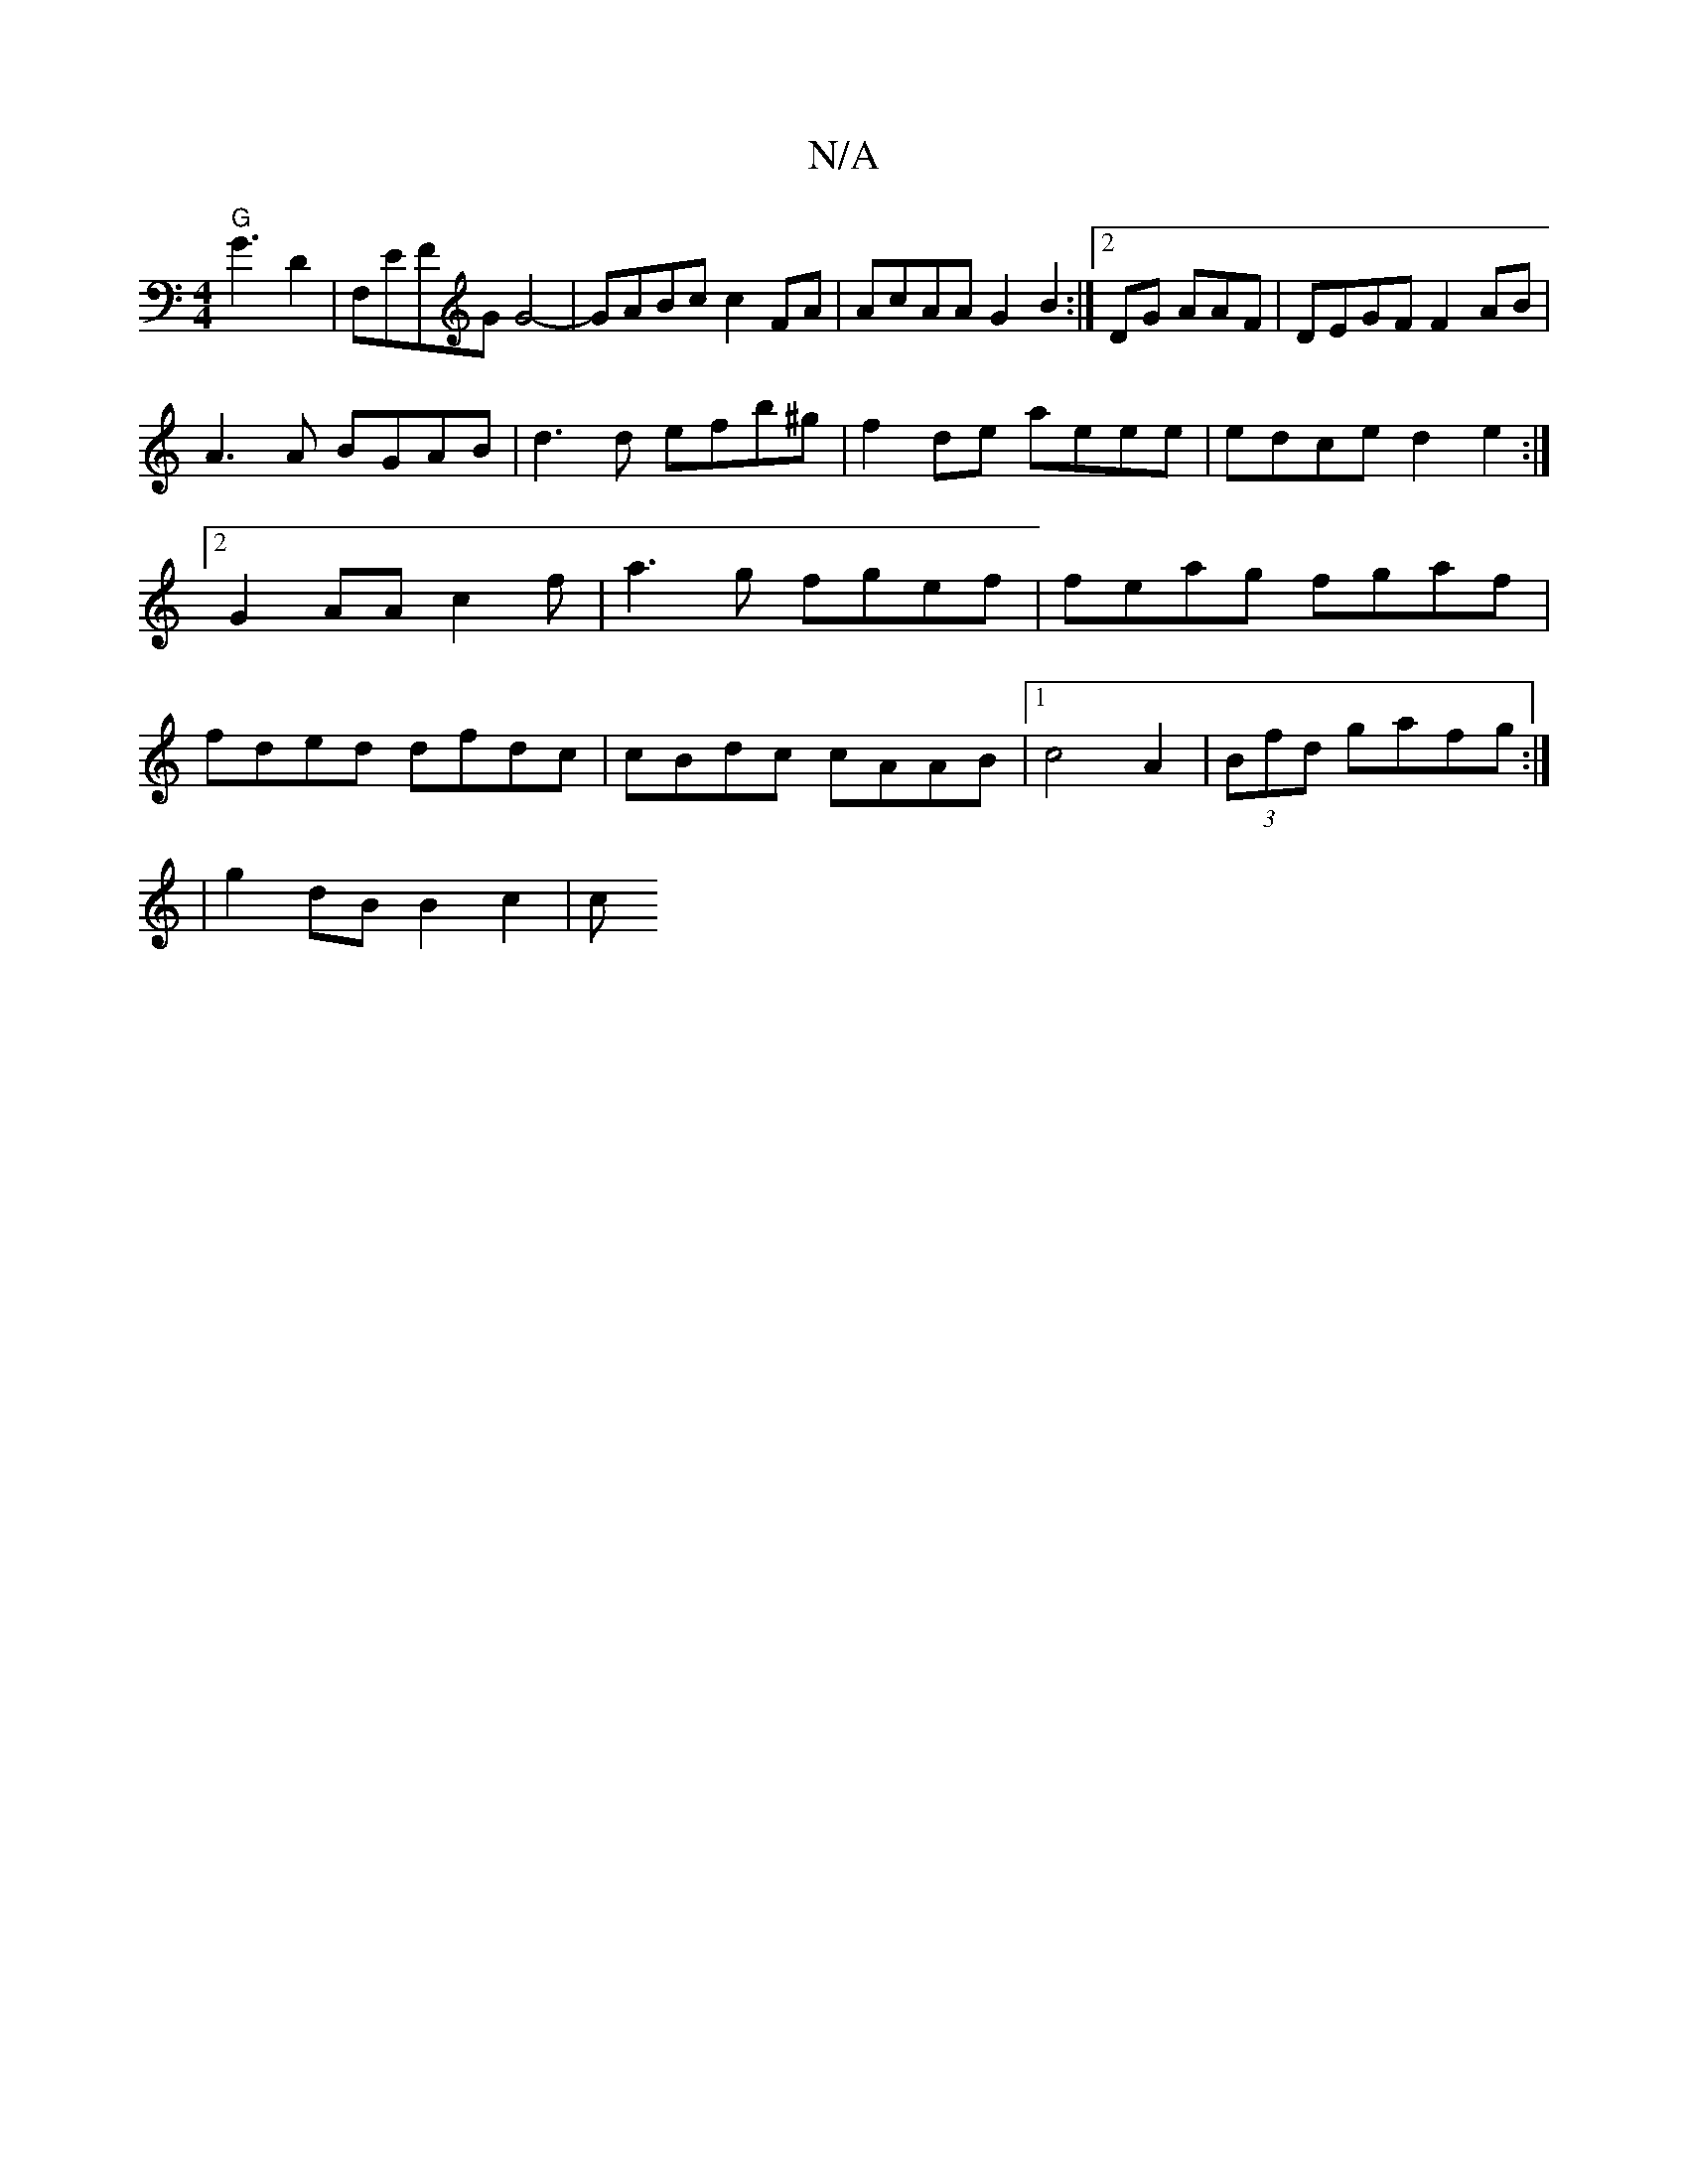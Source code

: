 X:1
T:N/A
M:4/4
R:N/A
K:Cmajor
"G"G3 D2|F,EFG G4- | GABc c2FA | AcAA G2B2:|2/DG AAF |DEGF F2AB|
A3A BGAB|d3 d efb^g|f2de aeee|edce d2e2 :|2 G2 AA c2 f|a3g fgef | feag fgaf | fded dfdc|cBdc cAAB |1 c4 A2 | (3Bfd gafg :|
|g2dB B2c2|c